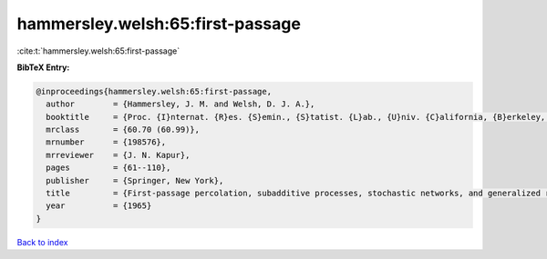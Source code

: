 hammersley.welsh:65:first-passage
=================================

:cite:t:`hammersley.welsh:65:first-passage`

**BibTeX Entry:**

.. code-block:: bibtex

   @inproceedings{hammersley.welsh:65:first-passage,
     author        = {Hammersley, J. M. and Welsh, D. J. A.},
     booktitle     = {Proc. {I}nternat. {R}es. {S}emin., {S}tatist. {L}ab., {U}niv. {C}alifornia, {B}erkeley, {C}alif., 1963},
     mrclass       = {60.70 (60.99)},
     mrnumber      = {198576},
     mrreviewer    = {J. N. Kapur},
     pages         = {61--110},
     publisher     = {Springer, New York},
     title         = {First-passage percolation, subadditive processes, stochastic networks, and generalized renewal theory},
     year          = {1965}
   }

`Back to index <../By-Cite-Keys.html>`__
